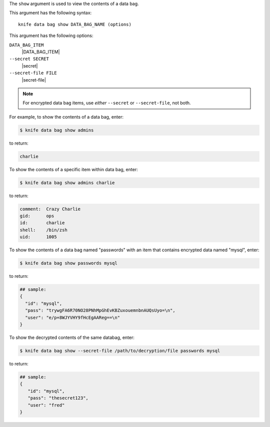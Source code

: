 .. The contents of this file are included in multiple topics.
.. This file describes a command or a sub-command for Knife.
.. This file should not be changed in a way that hinders its ability to appear in multiple documentation sets.


The ``show`` argument is used to view the contents of a data bag.

This argument has the following syntax::

   knife data bag show DATA_BAG_NAME (options)

This argument has the following options:

``DATA_BAG_ITEM``
   |DATA_BAG_ITEM|

``--secret SECRET``
   |secret|

``--secret-file FILE``
   |secret-file|

.. note::  For encrypted data bag items, use *either* ``--secret`` or ``--secret-file``, not both.

For example, to show the contents of a data bag, enter:

.. code-block:: bash

   $ knife data bag show admins

to return:

.. code-block:: bash

   charlie 

To show the contents of a specific item within data bag, enter:

.. code-block:: bash

   $ knife data bag show admins charlie

to return:

.. code-block:: bash

   comment:  Crazy Charlie
   gid:      ops
   id:       charlie
   shell:    /bin/zsh
   uid:      1005

To show the contents of a data bag named "passwords" with an item that contains encrypted data named "mysql", enter:

.. code-block:: bash

   $ knife data bag show passwords mysql

to return:

.. code-block:: javascript

   ## sample:
   {
     "id": "mysql",
     "pass": "trywgFA6R70NO28PNhMpGhEvKBZuxouemnbnAUQsUyo=\n",
     "user": "e/p+8WJYVHY9fHcEgAAReg==\n"
   }

To show the decrypted contents of the same databag, enter:

.. code-block:: bash

   $ knife data bag show --secret-file /path/to/decryption/file passwords mysql

to return:

.. code-block:: javascript

   ## sample:
   {
      "id": "mysql",
      "pass": "thesecret123",
      "user": "fred"
   }


